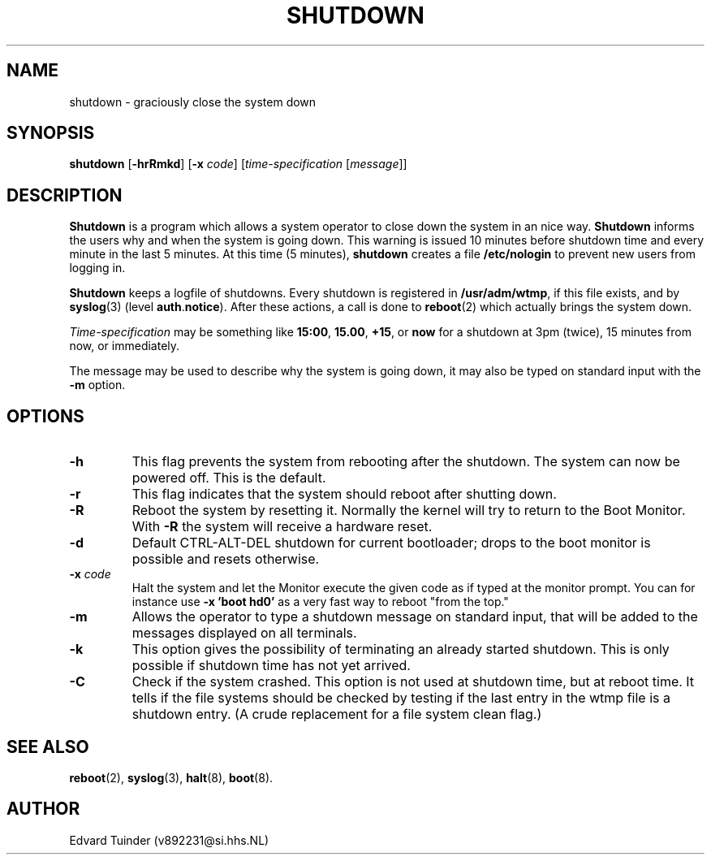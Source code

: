 .TH SHUTDOWN 8
.SH NAME
shutdown \- graciously close the system down
.SH SYNOPSIS
.B shutdown
.RB [ \-hrRmkd ]
.RB [ \-x
.IR code ]
.RI [ time-specification
.RI [ message ]]
.SH DESCRIPTION
.B Shutdown
is a program which allows a system operator to close down the system
in an nice way. 
.B Shutdown
informs the users why and when the system is going down.  This warning
is issued 10 minutes before shutdown time and every minute in the last
5 minutes.  At this time (5 minutes),
.B shutdown
creates a file
.B /etc/nologin
to prevent new users from logging in.
.PP
.B Shutdown
keeps a logfile of shutdowns.  Every shutdown is registered in 
.BR /usr/adm/wtmp ,
if this file exists, and by
.BR syslog (3)
(level
.BR auth . notice ).
After these actions, a call is done to
.BR reboot (2)
which actually brings the system down.
.PP
.I Time-specification
may be something like
.BR 15:00 ,
.BR 15.00 ,
.BR +15 ,
or
.B now
for a shutdown at 3pm (twice), 15 minutes from now, or immediately.
.PP
The message may be used to describe why the system is going down, it may
also be typed on standard input with the
.B \-m
option.
.SH OPTIONS
.TP
.B \-h
This flag prevents the system from rebooting after the shutdown.  The
system can now be powered off.  This is the default.
.TP
.B \-r
This flag indicates that the system should reboot after shutting down.
.TP
.B \-R
Reboot the system by resetting it.  Normally the kernel will try to return
to the Boot Monitor.  With
.B \-R
the system will receive a hardware reset.
.TP
.B \-d
Default CTRL-ALT-DEL shutdown for current bootloader; drops to the boot 
monitor is possible and resets otherwise.
.TP
.BI \-x " code"
Halt the system and let the Monitor execute the given code as if typed at
the monitor prompt.  You can for instance use
.B "\-x 'boot hd0'"
as a very fast way to reboot "from the top."
.TP
.B \-m
Allows the operator to type a shutdown message on standard input, that will
be added to the messages displayed on all terminals.
.TP
.B \-k
This option gives the possibility of terminating an already started
shutdown.  This is only possible if shutdown time has not yet arrived.
.TP
.B \-C
Check if the system crashed.  This option is not used at shutdown time,
but at reboot time.  It tells if the file systems should be checked by
testing if the last entry in the wtmp file is a shutdown entry.  (A
crude replacement for a file system clean flag.)
.SH "SEE ALSO"
.BR reboot (2),
.BR syslog (3),
.BR halt (8),
.BR boot (8).
.SH AUTHOR
Edvard Tuinder (v892231@si.hhs.NL)
